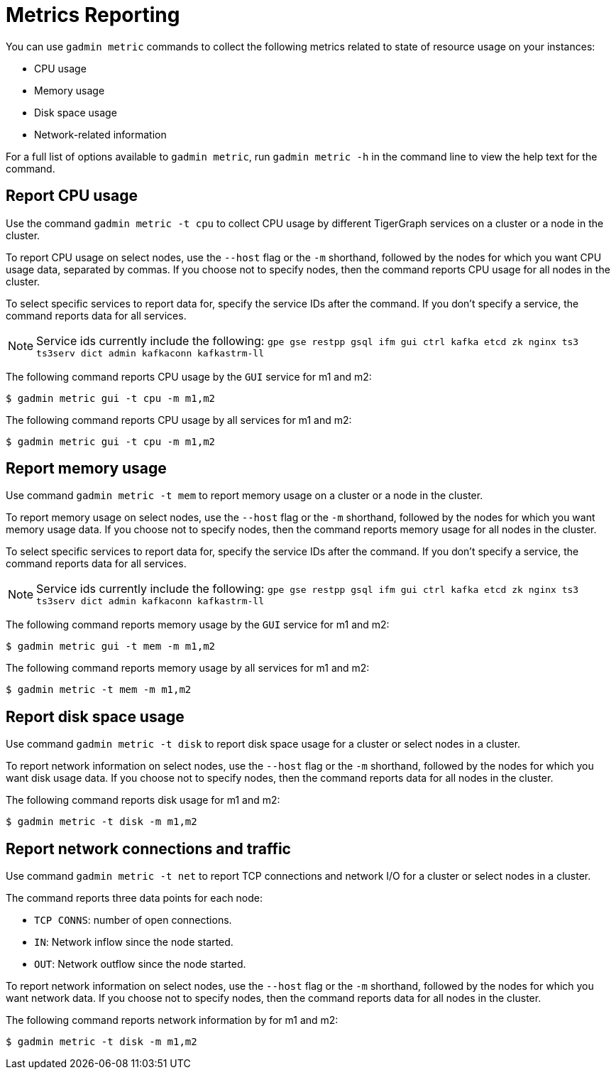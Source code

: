 = Metrics Reporting
:description: Overview of metrics gathering in TigerGraph Server.

You can use `gadmin metric` commands to collect the following metrics related to state of resource usage on your instances:

* CPU usage
* Memory usage
* Disk space usage
* Network-related information

For a full list of options available to `gadmin metric`, run `gadmin metric -h` in the command line to view the help text for the command.

== Report CPU usage

Use the command `gadmin metric -t cpu` to collect CPU usage by different TigerGraph services on a cluster or a node in the cluster.

To report CPU usage on select nodes, use the `--host` flag or the `-m` shorthand, followed by the nodes for which you want CPU usage data, separated by commas.
If you choose not to specify nodes, then the command reports CPU usage for all nodes in the cluster.

To select specific services to report data for, specify the service IDs after the command.
If you don't specify a service, the command reports data for all services.

NOTE: Service ids currently include the following:
`gpe gse restpp gsql ifm gui ctrl kafka etcd zk nginx ts3 ts3serv dict admin kafkaconn kafkastrm-ll`

The following command reports CPU usage by the `GUI` service for m1 and m2:

[.wrap,console]
----
$ gadmin metric gui -t cpu -m m1,m2
----

The following command reports CPU usage by all services for m1 and m2:

[.wrap,console]
----
$ gadmin metric gui -t cpu -m m1,m2
----



== Report memory usage

Use command `gadmin metric -t mem` to report memory usage on a cluster or a node in the cluster.

To report memory usage on select nodes, use the `--host` flag or the `-m` shorthand, followed by the nodes for which you want memory usage data.
If you choose not to specify nodes, then the command reports memory usage for all nodes in the cluster.

To select specific services to report data for, specify the service IDs after the command.
If you don't specify a service, the command reports data for all services.

NOTE: Service ids currently include the following:
`gpe gse restpp gsql ifm gui ctrl kafka etcd zk nginx ts3 ts3serv dict admin kafkaconn kafkastrm-ll`

The following command reports memory usage by the `GUI` service for m1 and m2:

[.wrap,console]
----
$ gadmin metric gui -t mem -m m1,m2
----


The following command reports memory usage by all services for m1 and m2:

[.wrap,console]
----
$ gadmin metric -t mem -m m1,m2
----

== Report disk space usage

Use command `gadmin metric -t disk` to report disk space usage for a cluster or select nodes in a cluster.

To report network information on select nodes, use the `--host` flag or the `-m` shorthand, followed by the nodes for which you want disk usage data.
If you choose not to specify nodes, then the command reports data for all nodes in the cluster.

The following command reports disk usage for m1 and m2:

[.wrap,console]
----
$ gadmin metric -t disk -m m1,m2
----

== Report network connections and traffic

Use command `gadmin metric -t net` to report TCP connections and network I/O for a cluster or select nodes in a cluster.

The command reports three data points for each node:

* `TCP CONNS`: number of open connections.
* `IN`: Network inflow since the node started.
* `OUT`: Network outflow since the node started.

To report network information on select nodes, use the `--host` flag or the `-m` shorthand, followed by the nodes for which you want network data.
If you choose not to specify nodes, then the command reports data for all nodes in the cluster.

The following command reports network information by for m1 and m2:

[.wrap,console]
----
$ gadmin metric -t disk -m m1,m2
----